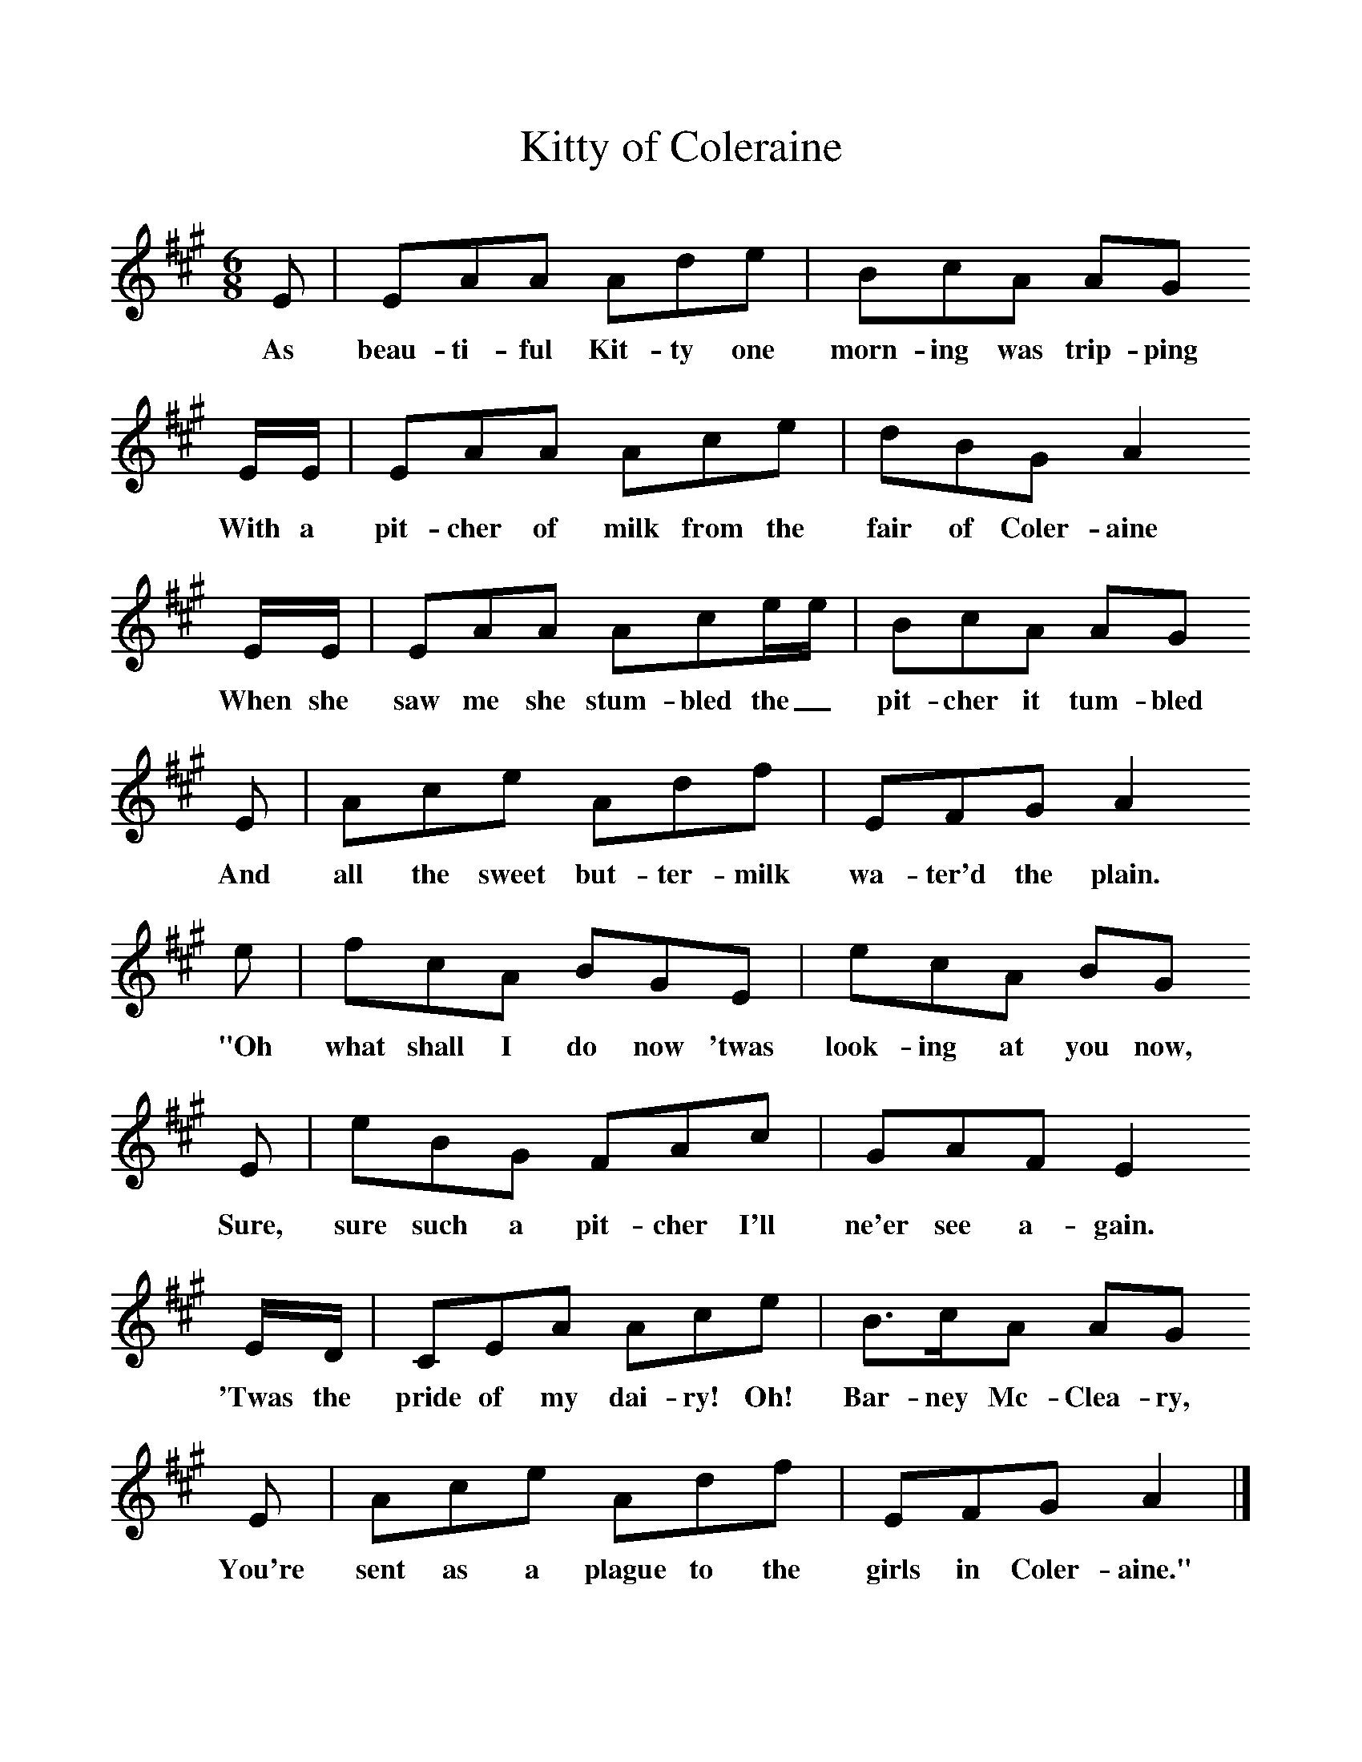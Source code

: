 %%scale 1
X:1     %Music
T:Kitty of Coleraine
B:Singing Together, Autumn 1984, BBC Publications
F:http://www.folkinfo.org/songs
M:6/8     %Meter
L:1/8     %
K:A
E |EAA Ade |BcA AG
w:As beau-ti-ful Kit-ty one morn-ing was trip-ping 
E/E/ |EAA Ace | dBG A2 
w:With a pit-cher of milk from the fair of Coler-aine 
E/E/ |EAA Ace/e/ |BcA AG
w:When she saw me she stum-bled the_ pit-cher it tum-bled 
E |Ace Adf |EFG A2
w:And all the sweet but-ter-milk wa-ter'd the plain.
 e |fcA BGE |ecA BG
w: "Oh what shall I do now 'twas look-ing at you now, 
E |eBG FAc | GAF E2 
w:Sure, sure such a pit-cher I'll ne'er see a-gain.
E/D/ |CEA Ace |B3/2c/A AG
w: 'Twas the pride of my dai-ry! Oh! Bar-ney Mc-Clea-ry, 
E |Ace Adf | EFG A2  |]
w:You're sent as a plague to the girls in Coler-aine." 